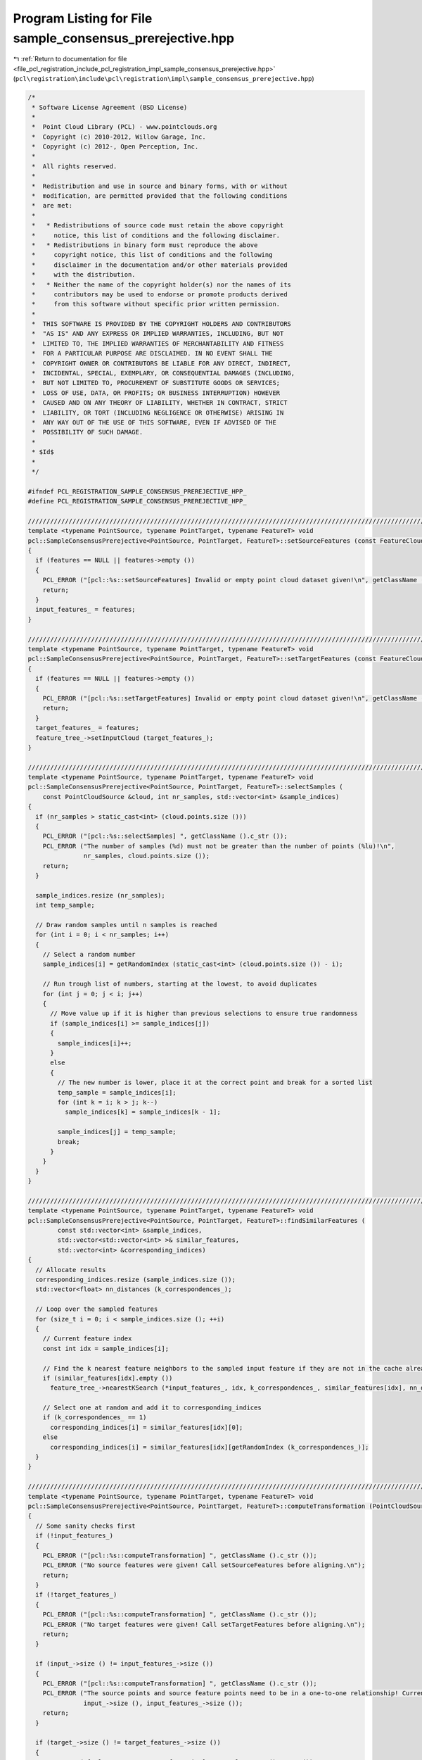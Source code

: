 
.. _program_listing_file_pcl_registration_include_pcl_registration_impl_sample_consensus_prerejective.hpp:

Program Listing for File sample_consensus_prerejective.hpp
==========================================================

|exhale_lsh| :ref:`Return to documentation for file <file_pcl_registration_include_pcl_registration_impl_sample_consensus_prerejective.hpp>` (``pcl\registration\include\pcl\registration\impl\sample_consensus_prerejective.hpp``)

.. |exhale_lsh| unicode:: U+021B0 .. UPWARDS ARROW WITH TIP LEFTWARDS

.. code-block:: cpp

   /*
    * Software License Agreement (BSD License)
    *
    *  Point Cloud Library (PCL) - www.pointclouds.org
    *  Copyright (c) 2010-2012, Willow Garage, Inc.
    *  Copyright (c) 2012-, Open Perception, Inc.
    *
    *  All rights reserved.
    *
    *  Redistribution and use in source and binary forms, with or without
    *  modification, are permitted provided that the following conditions
    *  are met:
    *
    *   * Redistributions of source code must retain the above copyright
    *     notice, this list of conditions and the following disclaimer.
    *   * Redistributions in binary form must reproduce the above
    *     copyright notice, this list of conditions and the following
    *     disclaimer in the documentation and/or other materials provided
    *     with the distribution.
    *   * Neither the name of the copyright holder(s) nor the names of its
    *     contributors may be used to endorse or promote products derived
    *     from this software without specific prior written permission.
    *
    *  THIS SOFTWARE IS PROVIDED BY THE COPYRIGHT HOLDERS AND CONTRIBUTORS
    *  "AS IS" AND ANY EXPRESS OR IMPLIED WARRANTIES, INCLUDING, BUT NOT
    *  LIMITED TO, THE IMPLIED WARRANTIES OF MERCHANTABILITY AND FITNESS
    *  FOR A PARTICULAR PURPOSE ARE DISCLAIMED. IN NO EVENT SHALL THE
    *  COPYRIGHT OWNER OR CONTRIBUTORS BE LIABLE FOR ANY DIRECT, INDIRECT,
    *  INCIDENTAL, SPECIAL, EXEMPLARY, OR CONSEQUENTIAL DAMAGES (INCLUDING,
    *  BUT NOT LIMITED TO, PROCUREMENT OF SUBSTITUTE GOODS OR SERVICES;
    *  LOSS OF USE, DATA, OR PROFITS; OR BUSINESS INTERRUPTION) HOWEVER
    *  CAUSED AND ON ANY THEORY OF LIABILITY, WHETHER IN CONTRACT, STRICT
    *  LIABILITY, OR TORT (INCLUDING NEGLIGENCE OR OTHERWISE) ARISING IN
    *  ANY WAY OUT OF THE USE OF THIS SOFTWARE, EVEN IF ADVISED OF THE
    *  POSSIBILITY OF SUCH DAMAGE.
    *
    * $Id$
    *
    */
   
   #ifndef PCL_REGISTRATION_SAMPLE_CONSENSUS_PREREJECTIVE_HPP_
   #define PCL_REGISTRATION_SAMPLE_CONSENSUS_PREREJECTIVE_HPP_
   
   ///////////////////////////////////////////////////////////////////////////////////////////////////////////////////
   template <typename PointSource, typename PointTarget, typename FeatureT> void 
   pcl::SampleConsensusPrerejective<PointSource, PointTarget, FeatureT>::setSourceFeatures (const FeatureCloudConstPtr &features)
   {
     if (features == NULL || features->empty ())
     {
       PCL_ERROR ("[pcl::%s::setSourceFeatures] Invalid or empty point cloud dataset given!\n", getClassName ().c_str ());
       return;
     }
     input_features_ = features;
   }
   
   ////////////////////////////////////////////////////////////////////////////////////////////////////////////////////////
   template <typename PointSource, typename PointTarget, typename FeatureT> void 
   pcl::SampleConsensusPrerejective<PointSource, PointTarget, FeatureT>::setTargetFeatures (const FeatureCloudConstPtr &features)
   {
     if (features == NULL || features->empty ())
     {
       PCL_ERROR ("[pcl::%s::setTargetFeatures] Invalid or empty point cloud dataset given!\n", getClassName ().c_str ());
       return;
     }
     target_features_ = features;
     feature_tree_->setInputCloud (target_features_);
   }
   
   ////////////////////////////////////////////////////////////////////////////////////////////////////////////////////////
   template <typename PointSource, typename PointTarget, typename FeatureT> void 
   pcl::SampleConsensusPrerejective<PointSource, PointTarget, FeatureT>::selectSamples (
       const PointCloudSource &cloud, int nr_samples, std::vector<int> &sample_indices)
   {
     if (nr_samples > static_cast<int> (cloud.points.size ()))
     {
       PCL_ERROR ("[pcl::%s::selectSamples] ", getClassName ().c_str ());
       PCL_ERROR ("The number of samples (%d) must not be greater than the number of points (%lu)!\n",
                  nr_samples, cloud.points.size ());
       return;
     }
     
     sample_indices.resize (nr_samples);
     int temp_sample;
   
     // Draw random samples until n samples is reached
     for (int i = 0; i < nr_samples; i++)
     {
       // Select a random number
       sample_indices[i] = getRandomIndex (static_cast<int> (cloud.points.size ()) - i);
         
       // Run trough list of numbers, starting at the lowest, to avoid duplicates
       for (int j = 0; j < i; j++)
       {
         // Move value up if it is higher than previous selections to ensure true randomness
         if (sample_indices[i] >= sample_indices[j])
         {
           sample_indices[i]++;
         }
         else
         {
           // The new number is lower, place it at the correct point and break for a sorted list
           temp_sample = sample_indices[i];
           for (int k = i; k > j; k--)
             sample_indices[k] = sample_indices[k - 1];
           
           sample_indices[j] = temp_sample;
           break;
         }
       }
     }
   }
   
   ////////////////////////////////////////////////////////////////////////////////////////////////////////////////////////
   template <typename PointSource, typename PointTarget, typename FeatureT> void 
   pcl::SampleConsensusPrerejective<PointSource, PointTarget, FeatureT>::findSimilarFeatures (
           const std::vector<int> &sample_indices,
           std::vector<std::vector<int> >& similar_features,
           std::vector<int> &corresponding_indices)
   {
     // Allocate results
     corresponding_indices.resize (sample_indices.size ());
     std::vector<float> nn_distances (k_correspondences_);
     
     // Loop over the sampled features
     for (size_t i = 0; i < sample_indices.size (); ++i)
     {
       // Current feature index
       const int idx = sample_indices[i];
       
       // Find the k nearest feature neighbors to the sampled input feature if they are not in the cache already
       if (similar_features[idx].empty ())
         feature_tree_->nearestKSearch (*input_features_, idx, k_correspondences_, similar_features[idx], nn_distances);
   
       // Select one at random and add it to corresponding_indices
       if (k_correspondences_ == 1)
         corresponding_indices[i] = similar_features[idx][0];
       else
         corresponding_indices[i] = similar_features[idx][getRandomIndex (k_correspondences_)];
     }
   }
   
   ////////////////////////////////////////////////////////////////////////////////////////////////////////////////////////
   template <typename PointSource, typename PointTarget, typename FeatureT> void 
   pcl::SampleConsensusPrerejective<PointSource, PointTarget, FeatureT>::computeTransformation (PointCloudSource &output, const Eigen::Matrix4f& guess)
   {
     // Some sanity checks first
     if (!input_features_)
     {
       PCL_ERROR ("[pcl::%s::computeTransformation] ", getClassName ().c_str ());
       PCL_ERROR ("No source features were given! Call setSourceFeatures before aligning.\n");
       return;
     }
     if (!target_features_)
     {
       PCL_ERROR ("[pcl::%s::computeTransformation] ", getClassName ().c_str ());
       PCL_ERROR ("No target features were given! Call setTargetFeatures before aligning.\n");
       return;
     }
   
     if (input_->size () != input_features_->size ())
     {
       PCL_ERROR ("[pcl::%s::computeTransformation] ", getClassName ().c_str ());
       PCL_ERROR ("The source points and source feature points need to be in a one-to-one relationship! Current input cloud sizes: %ld vs %ld.\n",
                  input_->size (), input_features_->size ());
       return;
     }
   
     if (target_->size () != target_features_->size ())
     {
       PCL_ERROR ("[pcl::%s::computeTransformation] ", getClassName ().c_str ());
       PCL_ERROR ("The target points and target feature points need to be in a one-to-one relationship! Current input cloud sizes: %ld vs %ld.\n",
                  target_->size (), target_features_->size ());
       return;
     }
   
     if (inlier_fraction_ < 0.0f || inlier_fraction_ > 1.0f)
     {
       PCL_ERROR ("[pcl::%s::computeTransformation] ", getClassName ().c_str ());
       PCL_ERROR ("Illegal inlier fraction %f, must be in [0,1]!\n",
                  inlier_fraction_);
       return;
     }
     
     const float similarity_threshold = correspondence_rejector_poly_->getSimilarityThreshold ();
     if (similarity_threshold < 0.0f || similarity_threshold >= 1.0f)
     {
       PCL_ERROR ("[pcl::%s::computeTransformation] ", getClassName ().c_str ());
       PCL_ERROR ("Illegal prerejection similarity threshold %f, must be in [0,1[!\n",
                  similarity_threshold);
       return;
     }
     
     if (k_correspondences_ <= 0)
     {
       PCL_ERROR ("[pcl::%s::computeTransformation] ", getClassName ().c_str ());
       PCL_ERROR ("Illegal correspondence randomness %d, must be > 0!\n",
               k_correspondences_);
       return;
     }
     
     // Initialize prerejector (similarity threshold already set to default value in constructor)
     correspondence_rejector_poly_->setInputSource (input_);
     correspondence_rejector_poly_->setInputTarget (target_);
     correspondence_rejector_poly_->setCardinality (nr_samples_);
     int num_rejections = 0; // For debugging
     
     // Initialize results
     final_transformation_ = guess;
     inliers_.clear ();
     float lowest_error = std::numeric_limits<float>::max ();
     converged_ = false;
     
     // Temporaries
     std::vector<int> inliers;
     float inlier_fraction;
     float error;
     
     // If guess is not the Identity matrix we check it
     if (!guess.isApprox (Eigen::Matrix4f::Identity (), 0.01f))
     {
       getFitness (inliers, error);
       inlier_fraction = static_cast<float> (inliers.size ()) / static_cast<float> (input_->size ());
       
       if (inlier_fraction >= inlier_fraction_ && error < lowest_error)
       {
         inliers_ = inliers;
         lowest_error = error;
         converged_ = true;
       }
     }
     
     // Feature correspondence cache
     std::vector<std::vector<int> > similar_features (input_->size ());
     
     // Start
     for (int i = 0; i < max_iterations_; ++i)
     {
       // Temporary containers
       std::vector<int> sample_indices;
       std::vector<int> corresponding_indices;
       
       // Draw nr_samples_ random samples
       selectSamples (*input_, nr_samples_, sample_indices);
       
       // Find corresponding features in the target cloud
       findSimilarFeatures (sample_indices, similar_features, corresponding_indices);
       
       // Apply prerejection
       if (!correspondence_rejector_poly_->thresholdPolygon (sample_indices, corresponding_indices))
       {
         ++num_rejections;
         continue;
       }
   
       // Estimate the transform from the correspondences, write to transformation_
       transformation_estimation_->estimateRigidTransformation (*input_, sample_indices, *target_, corresponding_indices, transformation_);
       
       // Take a backup of previous result
       const Matrix4 final_transformation_prev = final_transformation_;
       
       // Set final result to current transformation
       final_transformation_ = transformation_;
       
       // Transform the input and compute the error (uses input_ and final_transformation_)
       getFitness (inliers, error);
       
       // Restore previous result
       final_transformation_ = final_transformation_prev;
   
       // If the new fit is better, update results
       inlier_fraction = static_cast<float> (inliers.size ()) / static_cast<float> (input_->size ());
   
       // Update result if pose hypothesis is better
       if (inlier_fraction >= inlier_fraction_ && error < lowest_error)
       {
         inliers_ = inliers;
         lowest_error = error;
         converged_ = true;
         final_transformation_ = transformation_;
       }
     }
   
     // Apply the final transformation
     if (converged_)
       transformPointCloud (*input_, output, final_transformation_);
     
     // Debug output
     PCL_DEBUG("[pcl::%s::computeTransformation] Rejected %i out of %i generated pose hypotheses.\n",
               getClassName ().c_str (), num_rejections, max_iterations_);
   }
   
   ////////////////////////////////////////////////////////////////////////////////////////////////////////////////////////
   template <typename PointSource, typename PointTarget, typename FeatureT> void 
   pcl::SampleConsensusPrerejective<PointSource, PointTarget, FeatureT>::getFitness (std::vector<int>& inliers, float& fitness_score)
   {
     // Initialize variables
     inliers.clear ();
     inliers.reserve (input_->size ());
     fitness_score = 0.0f;
     
     // Use squared distance for comparison with NN search results
     const float max_range = corr_dist_threshold_ * corr_dist_threshold_;
   
     // Transform the input dataset using the final transformation
     PointCloudSource input_transformed;
     input_transformed.resize (input_->size ());
     transformPointCloud (*input_, input_transformed, final_transformation_);
     
     // For each point in the source dataset
     for (size_t i = 0; i < input_transformed.points.size (); ++i)
     {
       // Find its nearest neighbor in the target
       std::vector<int> nn_indices (1);
       std::vector<float> nn_dists (1);
       tree_->nearestKSearch (input_transformed.points[i], 1, nn_indices, nn_dists);
       
       // Check if point is an inlier
       if (nn_dists[0] < max_range)
       {
         // Update inliers
         inliers.push_back (static_cast<int> (i));
         
         // Update fitness score
         fitness_score += nn_dists[0];
       }
     }
   
     // Calculate MSE
     if (inliers.size () > 0)
       fitness_score /= static_cast<float> (inliers.size ());
     else
       fitness_score = std::numeric_limits<float>::max ();
   }
   
   #endif
   
